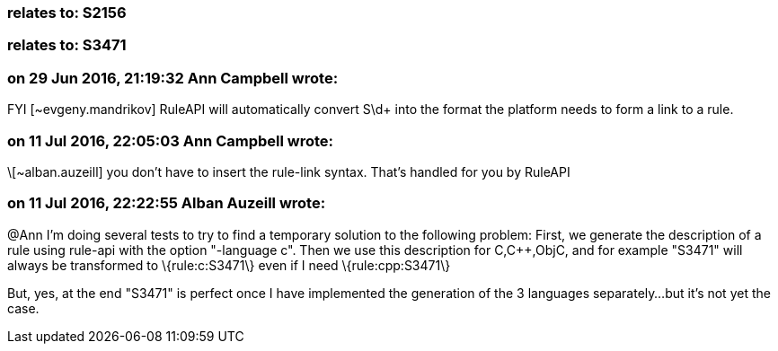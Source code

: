 === relates to: S2156

=== relates to: S3471

=== on 29 Jun 2016, 21:19:32 Ann Campbell wrote:
FYI [~evgeny.mandrikov] RuleAPI will automatically convert S\d+ into the format the platform needs to form a link to a rule.

=== on 11 Jul 2016, 22:05:03 Ann Campbell wrote:
\[~alban.auzeill] you don't have to insert the rule-link syntax. That's handled for you by RuleAPI

=== on 11 Jul 2016, 22:22:55 Alban Auzeill wrote:
@Ann I'm doing several tests to try to find a temporary solution to the following problem: First, we generate the description of a rule using rule-api with the option "-language c". Then we use this description for C,{cpp},ObjC, and for example "S3471" will always be transformed to \{rule:c:S3471\} even if I need \{rule:cpp:S3471\}


But, yes, at the end "S3471" is perfect once I have implemented the generation of the 3 languages separately...but it's not yet the case.

